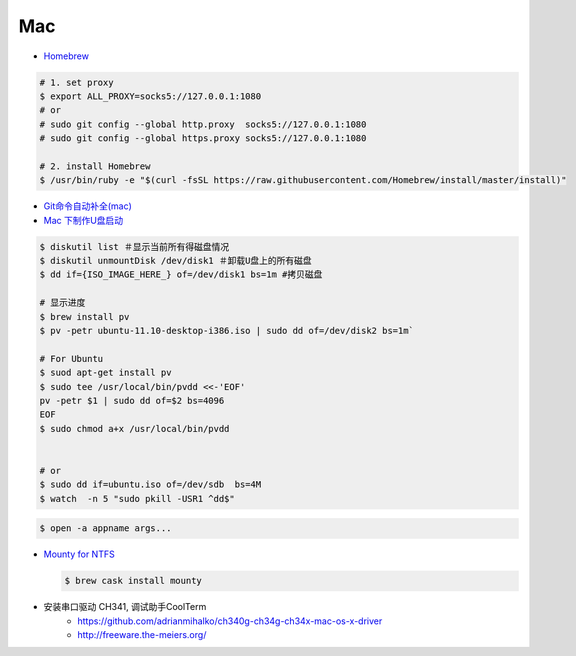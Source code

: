 ######
Mac   
######


* `Homebrew <https://brew.sh/index_zh-cn>`_

.. code-block:: bash

      # 1. set proxy
      $ export ALL_PROXY=socks5://127.0.0.1:1080
      # or
      # sudo git config --global http.proxy  socks5://127.0.0.1:1080
      # sudo git config --global https.proxy socks5://127.0.0.1:1080

      # 2. install Homebrew
      $ /usr/bin/ruby -e "$(curl -fsSL https://raw.githubusercontent.com/Homebrew/install/master/install)"

*  `Git命令自动补全(mac)  <https://www.jianshu.com/p/7130a5c11d42>`_

* `Mac 下制作U盘启动 <http://blog.jeswang.org/blog/2012/02/13/burn-iso-to-usb-on-mac/>`_
  
.. code-block:: sh

    $ diskutil list ＃显示当前所有得磁盘情况
    $ diskutil unmountDisk /dev/disk1 ＃卸载U盘上的所有磁盘
    $ dd if={ISO_IMAGE_HERE_} of=/dev/disk1 bs=1m #拷贝磁盘

    # 显示进度
    $ brew install pv
    $ pv -petr ubuntu-11.10-desktop-i386.iso | sudo dd of=/dev/disk2 bs=1m` 
    
    # For Ubuntu
    $ suod apt-get install pv
    $ sudo tee /usr/local/bin/pvdd <<-'EOF'
    pv -petr $1 | sudo dd of=$2 bs=4096
    EOF
    $ sudo chmod a+x /usr/local/bin/pvdd


    # or 
    $ sudo dd if=ubuntu.iso of=/dev/sdb  bs=4M 
    $ watch  -n 5 "sudo pkill -USR1 ^dd$"

.. code-block:: sh

    $ open -a appname args...



* `Mounty for NTFS <http://enjoygineering.com/mounty/>`_
  
  .. code-block:: sh
    
    $ brew cask install mounty
  

* 安装串口驱动 CH341, 调试助手CoolTerm
    * https://github.com/adrianmihalko/ch340g-ch34g-ch34x-mac-os-x-driver
    * http://freeware.the-meiers.org/


